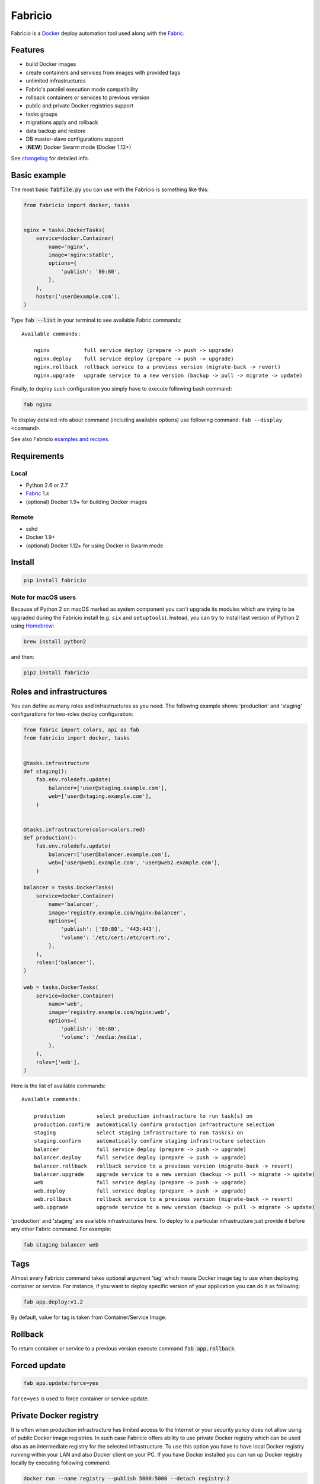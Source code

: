 ========
Fabricio
========

Fabricio is a `Docker`_ deploy automation tool used along with the `Fabric`_.

.. _Fabric: http://www.fabfile.org
.. _Docker: https://www.docker.com
.. _swarm mode: https://docs.docker.com/engine/swarm/

.. image:: https://travis-ci.org/renskiy/fabricio.svg?branch=master
    :target: https://travis-ci.org/renskiy/fabricio
.. image:: https://coveralls.io/repos/github/renskiy/fabricio/badge.svg?branch=master
    :target: https://coveralls.io/github/renskiy/fabricio?branch=master

Features
========

- build Docker images
- create containers and services from images with provided tags
- unlimited infrastructures
- Fabric's parallel execution mode compatibility
- rollback containers or services to previous version
- public and private Docker registries support
- tasks groups
- migrations apply and rollback
- data backup and restore
- DB master-slave configurations support
- (**NEW**) Docker Swarm mode (Docker 1.12+)

See changelog_ for detailed info.

.. _changelog: changelog.rst

Basic example
=============

The most basic :code:`fabfile.py` you can use with the Fabricio is something like this:

.. code:: python

    from fabricio import docker, tasks
    
    
    nginx = tasks.DockerTasks(
        service=docker.Container(
            name='nginx',
            image='nginx:stable',
            options={
                'publish': '80:80',
            },
        ),
        hosts=['user@example.com'],
    )
    
Type :code:`fab --list` in your terminal to see available Fabric commands:

::

    Available commands:

        nginx           full service deploy (prepare -> push -> upgrade)
        nginx.deploy    full service deploy (prepare -> push -> upgrade)
        nginx.rollback  rollback service to a previous version (migrate-back -> revert)
        nginx.upgrade   upgrade service to a new version (backup -> pull -> migrate -> update)

Finally, to deploy such configuration you simply have to execute following bash command:

.. code:: bash

    fab nginx

To display detailed info about command (including available options) use following command: ``fab --display <command>``.

See also Fabricio `examples and recipes`_.

.. _examples and recipes: examples/

Requirements
============

Local
-----

- Python 2.6 or 2.7
- `Fabric`_ 1.x
- (optional) Docker 1.9+ for building Docker images

Remote
------

- sshd
- Docker 1.9+
- (optional) Docker 1.12+ for using Docker in Swarm mode

Install
=======

.. code:: bash

    pip install fabricio
    
Note for macOS users
--------------------

Because of Python 2 on macOS marked as system component you can't upgrade its modules which are trying to be upgraded during the Fabricio install (e.g. ``six`` and ``setuptools``). Instead, you can try to install last version of Python 2 using `Homebrew`_:

.. code:: bash

    brew install python2

and then:

.. code:: bash

    pip2 install fabricio

.. _Homebrew: https://brew.sh

Roles and infrastructures
=========================

You can define as many roles and infrastructures as you need. The following example shows 'production' and 'staging' configurations for two-roles deploy configuration:

.. code:: python

    from fabric import colors, api as fab
    from fabricio import docker, tasks


    @tasks.infrastructure
    def staging():
        fab.env.roledefs.update(
            balancer=['user@staging.example.com'],
            web=['user@staging.example.com'],
        )


    @tasks.infrastructure(color=colors.red)
    def production():
        fab.env.roledefs.update(
            balancer=['user@balancer.example.com'],
            web=['user@web1.example.com', 'user@web2.example.com'],
        )

    balancer = tasks.DockerTasks(
        service=docker.Container(
            name='balancer',
            image='registry.example.com/nginx:balancer',
            options={
                'publish': ['80:80', '443:443'],
                'volume': '/etc/cert:/etc/cert:ro',
            },
        ),
        roles=['balancer'],
    )

    web = tasks.DockerTasks(
        service=docker.Container(
            name='web',
            image='registry.example.com/nginx:web',
            options={
                'publish': '80:80',
                'volume': '/media:/media',
            },
        ),
        roles=['web'],
    )

Here is the list of available commands:

::

    Available commands:

        production          select production infrastructure to run task(s) on
        production.confirm  automatically confirm production infrastructure selection
        staging             select staging infrastructure to run task(s) on
        staging.confirm     automatically confirm staging infrastructure selection
        balancer            full service deploy (prepare -> push -> upgrade)
        balancer.deploy     full service deploy (prepare -> push -> upgrade)
        balancer.rollback   rollback service to a previous version (migrate-back -> revert)
        balancer.upgrade    upgrade service to a new version (backup -> pull -> migrate -> update)
        web                 full service deploy (prepare -> push -> upgrade)
        web.deploy          full service deploy (prepare -> push -> upgrade)
        web.rollback        rollback service to a previous version (migrate-back -> revert)
        web.upgrade         upgrade service to a new version (backup -> pull -> migrate -> update)

'production' and 'staging' are available infrastructures here. To deploy to a particular infrastructure just provide it before any other Fabric command. For example:

.. code:: bash

    fab staging balancer web

Tags
====

Almost every Fabricio command takes optional argument 'tag' which means Docker image tag to use when deploying container or service. For instance, if you want to deploy specific version of your application you can do it as following:

.. code:: bash

    fab app.deploy:v1.2

By default, value for tag is taken from Container/Service Image.

Rollback
========

To return container or service to a previous version execute command :code:`fab app.rollback`.

Forced update
=============

.. code:: bash

    fab app.update:force=yes
    
``force=yes`` is used to force container or service update.

Private Docker registry
=======================

It is often when production infrastructure has limited access to the Internet or your security policy does not allow using of public Docker image registries. In such case Fabricio offers ability to use private Docker registry which can be used also as an intermediate registry for the selected infrastructure. To use this option you have to have local Docker registry running within your LAN and also Docker client on your PC. If you have Docker installed you can run up Docker registry locally by executing following command:

.. code:: bash

    docker run --name registry --publish 5000:5000 --detach registry:2

When your local Docker registry is up and run you can provide custom ``registry`` which will be used as an intermediate Docker registry accessed via reverse SSH tunnel:

.. code:: python

    from fabricio import docker, tasks

    nginx = tasks.DockerTasks(
        service=docker.Container(
            name='nginx',
            image='nginx:stable',
            options={
                'publish': '80:80',
            },
        ),
        registry='localhost:5000',
        ssh_tunnel_port=5000,
        hosts=['user@example.com'],
    )

*Note, that you can provide custom registry and/or account within 'image' parameter like this:*

.. code:: python

    image='custom-registry.example.com/user/image:tag'

List of commands in this case updated with additional two commands:

::

    nginx.prepare   build Docker image
    nginx.push      push built Docker image to the registry
    
The first one pulls Image from the original registry and the second pushes it to the local registry which is used as main registry for all configuration's infrastructures.

Building Docker images
======================

Using Fabricio you can also build Docker images from local sources and deploy them to your servers. This example shows how this can be set up:

.. code:: python

    from fabricio import docker, tasks

    app = tasks.ImageBuildDockerTasks(
        service=docker.Container(
            name='app',
            image='your_docker_hub_account/app',
        ),
        hosts=['user@example.com'],
        build_path='src',
    )

Commands list for :code:`ImageBuildDockerTasks` is same as for :code:`DockerTasks` with provided custom registry. The only difference is that 'prepare' builds image instead of pulling it from the original registry.

And of course, you can use your own private Docker registry:

.. code:: python

    from fabricio import docker, tasks

    app = tasks.ImageBuildDockerTasks(
        service=docker.Container(
            name='app',
            image='app',
        ),
        registry='registry.your_company.com',
        hosts=['user@example.com'],
        build_path='src',
    )

Docker services (swarm mode)
============================

Fabricio also can work with Docker services AKA (Also Known As) `swarm mode`_ (Docker 1.12+):

.. code:: python

    from fabricio import docker, tasks

    nginx = tasks.DockerTasks(
        service=docker.Service(
            name='nginx',
            image='nginx:stable',
            options={
                'publish': '8080:80',
                'replicas': 3,
            },
        ),
        hosts=['user@manager'],
    )
